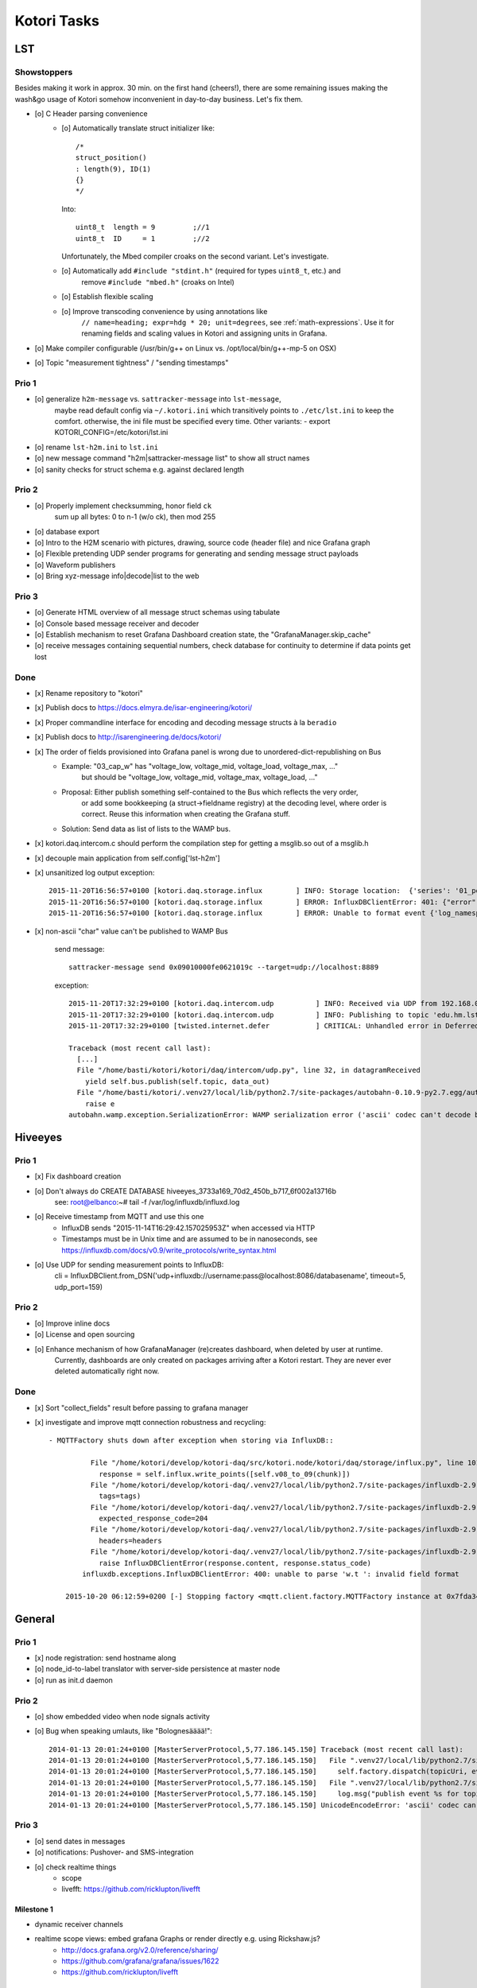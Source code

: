 ============
Kotori Tasks
============

LST
===

Showstoppers
------------

Besides making it work in approx. 30 min. on the first hand (cheers!), there are some remaining issues making the wash&go usage
of Kotori somehow inconvenient in day-to-day business. Let's fix them.

- [o] C Header parsing convenience
    - [o] Automatically translate struct initializer like::

              /*
              struct_position()
              : length(9), ID(1)
              {}
              */

      Into::

              uint8_t  length = 9         ;//1
              uint8_t  ID     = 1         ;//2

      Unfortunately, the Mbed compiler croaks on the second variant. Let's investigate.

    - [o] Automatically add ``#include "stdint.h"`` (required for types ``uint8_t``, etc.) and
          remove ``#include "mbed.h"`` (croaks on Intel)
    - [o] Establish flexible scaling
    - [o] Improve transcoding convenience by using annotations like
          ``// name=heading; expr=hdg * 20; unit=degrees``, see :ref:`math-expressions`.
          Use it for renaming fields and scaling values in Kotori and assigning units in Grafana.

- [o] Make compiler configurable (/usr/bin/g++ on Linux vs. /opt/local/bin/g++-mp-5 on OSX)
- [o] Topic "measurement tightness" / "sending timestamps"


Prio 1
------
- [o] generalize ``h2m-message`` vs. ``sattracker-message`` into ``lst-message``,
      maybe read default config via ``~/.kotori.ini`` which transitively points to ``./etc/lst.ini`` to keep the comfort.
      otherwise, the ini file must be specified every time. Other variants:
      - export KOTORI_CONFIG=/etc/kotori/lst.ini
- [o] rename ``lst-h2m.ini`` to ``lst.ini``
- [o] new message command "h2m|sattracker-message list" to show all struct names
- [o] sanity checks for struct schema e.g. against declared length


Prio 2
------
- [o] Properly implement checksumming, honor field ``ck``
      sum up all bytes: 0 to n-1 (w/o ck), then mod 255
- [o] database export
- [o] Intro to the H2M scenario with pictures, drawing, source code (header file) and nice Grafana graph
- [o] Flexible pretending UDP sender programs for generating and sending message struct payloads
- [o] Waveform publishers
- [o] Bring xyz-message info|decode|list to the web


Prio 3
------
- [o] Generate HTML overview of all message struct schemas using tabulate
- [o] Console based message receiver and decoder
- [o] Establish mechanism to reset Grafana Dashboard creation state, the "GrafanaManager.skip_cache"
- [o] receive messages containing sequential numbers, check database for continuity to determine if data points get lost


Done
----
- [x] Rename repository to "kotori"
- [x] Publish docs to https://docs.elmyra.de/isar-engineering/kotori/
- [x] Proper commandline interface for encoding and decoding message structs à la ``beradio``
- [x] Publish docs to http://isarengineering.de/docs/kotori/
- [x] The order of fields provisioned into Grafana panel is wrong due to unordered-dict-republishing on Bus
      - Example: "03_cap_w" has "voltage_low, voltage_mid, voltage_load, voltage_max, ..."
                 but should be  "voltage_low, voltage_mid, voltage_max, voltage_load, ..."
      - Proposal: Either publish something self-contained to the Bus which reflects the very order,
                  or add some bookkeeping (a struct->fieldname registry) at the decoding level,
                  where order is correct. Reuse this information when creating the Grafana stuff.
      - Solution: Send data as list of lists to the WAMP bus.
- [x] kotori.daq.intercom.c should perform the compilation step for getting a msglib.so out of a msglib.h
- [x] decouple main application from self.config['lst-h2m']
- [x] unsanitized log output exception::

    2015-11-20T16:56:57+0100 [kotori.daq.storage.influx        ] INFO: Storage location:  {'series': '01_position', 'database': u'edu_hm_lst_sattracker'}
    2015-11-20T16:56:57+0100 [kotori.daq.storage.influx        ] ERROR: InfluxDBClientError: 401: {"error":"user not found"}
    2015-11-20T16:56:57+0100 [kotori.daq.storage.influx        ] ERROR: Unable to format event {'log_namespace': 'kotori.daq.storage.influx', 'log_level': <LogLevel=error>, 'log_logger': <Logger 'kotori.daq.storage.influx'>, 'log_time': 1448035017.722721, 'log_source': None, 'log_format': 'Processing Bus message failed: 401: {"error":"user not found"}\nERROR: InfluxDBClientError: 401: {{"error":"user not found"}}\n\n------------------------------------------------------------\nEntry point:\nFilename:    /home/basti/kotori/kotori/daq/storage/influx.py\nLine number: 171\nFunction:    bus_receive\nCode:        return self.process_message(self.topic, payload)\n------------------------------------------------------------\nSource of exception:\nFilename:    /home/basti/kotori/.venv27/local/lib/python2.7/site-packages/influxdb-2.9.2-py2.7.egg/influxdb/client.py\nLine number: 247\nFunction:    request\nCode:        raise InfluxDBClientError(response.content, response.status_code)\n\nTraceback (most recent call last):\n  File "/home/basti/kotori/kotori/daq/storage/influx.py", line 171, in bus_receive\n    return self.process_message(self.topic, payload)\n  File "/home/basti/kotori/kotori/daq/storage/influx.py", line 195, in process_message\n    self.store_mes

- [x] non-ascii "char" value can't be published to WAMP Bus

    send message::

        sattracker-message send 0x09010000fe0621019c --target=udp://localhost:8889

    exception::

        2015-11-20T17:32:29+0100 [kotori.daq.intercom.udp          ] INFO: Received via UDP from 192.168.0.40:49153: '\t\x01\x00\x00@\x06H\x01\xf2'
        2015-11-20T17:32:29+0100 [kotori.daq.intercom.udp          ] INFO: Publishing to topic 'edu.hm.lst.sattracker' with realm 'lst': [(u'length', 9), (u'ID', 1), (u'flag_1', 0), (u'hdg', 1600), (u'pitch', 328), (u'ck', '\xf2'), ('_name_', u'struct_position'), ('_hex_', '0901000040064801f2')]
        2015-11-20T17:32:29+0100 [twisted.internet.defer           ] CRITICAL: Unhandled error in Deferred:

        Traceback (most recent call last):
          [...]
          File "/home/basti/kotori/kotori/daq/intercom/udp.py", line 32, in datagramReceived
            yield self.bus.publish(self.topic, data_out)
          File "/home/basti/kotori/.venv27/local/lib/python2.7/site-packages/autobahn-0.10.9-py2.7.egg/autobahn/wamp/protocol.py", line 1034, in publish
            raise e
        autobahn.wamp.exception.SerializationError: WAMP serialization error ('ascii' codec can't decode byte 0xf2 in position 1: ordinal not in range(128))



Hiveeyes
========

Prio 1
------
- [x] Fix dashboard creation
- [o] Don't always do CREATE DATABASE hiveeyes_3733a169_70d2_450b_b717_6f002a13716b
      see: root@elbanco:~# tail -f /var/log/influxdb/influxd.log
- [o] Receive timestamp from MQTT and use this one
    - InfluxDB sends "2015-11-14T16:29:42.157025953Z" when accessed via HTTP
    - Timestamps must be in Unix time and are assumed to be in nanoseconds,
      see https://influxdb.com/docs/v0.9/write_protocols/write_syntax.html
- [o] Use UDP for sending measurement points to InfluxDB:
      cli = InfluxDBClient.from_DSN('udp+influxdb://username:pass@localhost:8086/databasename', timeout=5, udp_port=159)


Prio 2
------
- [o] Improve inline docs
- [o] License and open sourcing
- [o] Enhance mechanism of how GrafanaManager (re)creates dashboard, when deleted by user at runtime.
      Currently, dashboards are only created on packages arriving after a Kotori restart.
      They are never ever deleted automatically right now.

Done
----
- [x] Sort "collect_fields" result before passing to grafana manager
- [x] investigate and improve mqtt connection robustness and recycling::

    - MQTTFactory shuts down after exception when storing via InfluxDB::

              File "/home/kotori/develop/kotori-daq/src/kotori.node/kotori/daq/storage/influx.py", line 101, in write_real
                response = self.influx.write_points([self.v08_to_09(chunk)])
              File "/home/kotori/develop/kotori-daq/.venv27/local/lib/python2.7/site-packages/influxdb-2.9.2-py2.7.egg/influxdb/client.py", line 387, in write_points
                tags=tags)
              File "/home/kotori/develop/kotori-daq/.venv27/local/lib/python2.7/site-packages/influxdb-2.9.2-py2.7.egg/influxdb/client.py", line 432, in _write_points
                expected_response_code=204
              File "/home/kotori/develop/kotori-daq/.venv27/local/lib/python2.7/site-packages/influxdb-2.9.2-py2.7.egg/influxdb/client.py", line 277, in write
                headers=headers
              File "/home/kotori/develop/kotori-daq/.venv27/local/lib/python2.7/site-packages/influxdb-2.9.2-py2.7.egg/influxdb/client.py", line 247, in request
                raise InfluxDBClientError(response.content, response.status_code)
            influxdb.exceptions.InfluxDBClientError: 400: unable to parse 'w.t ': invalid field format

        2015-10-20 06:12:59+0200 [-] Stopping factory <mqtt.client.factory.MQTTFactory instance at 0x7fda346ccb48>


General
=======

Prio 1
------
- [x] node registration: send hostname along
- [o] node_id-to-label translator with server-side persistence at master node
- [o] run as init.d daemon

Prio 2
------
- [o] show embedded video when node signals activity
- [o] Bug when speaking umlauts, like "Bolognesääää!"::

    2014-01-13 20:01:24+0100 [MasterServerProtocol,5,77.186.145.150] Traceback (most recent call last):
    2014-01-13 20:01:24+0100 [MasterServerProtocol,5,77.186.145.150]   File ".venv27/local/lib/python2.7/site-packages/autobahn-0.7.0-py2.7.egg/autobahn/wamp.py", line 863, in onMessage
    2014-01-13 20:01:24+0100 [MasterServerProtocol,5,77.186.145.150]     self.factory.dispatch(topicUri, event, exclude, eligible)
    2014-01-13 20:01:24+0100 [MasterServerProtocol,5,77.186.145.150]   File ".venv27/local/lib/python2.7/site-packages/autobahn-0.7.0-py2.7.egg/autobahn/wamp.py", line 1033, in dispatch
    2014-01-13 20:01:24+0100 [MasterServerProtocol,5,77.186.145.150]     log.msg("publish event %s for topicUri %s" % (str(event), topicUri))
    2014-01-13 20:01:24+0100 [MasterServerProtocol,5,77.186.145.150] UnicodeEncodeError: 'ascii' codec can't encode characters in position 8-12: ordinal not in range(128)

Prio 3
------
- [o] send dates in messages
- [o] notifications: Pushover- and SMS-integration
- [o] check realtime things
    - scope
    - livefft: https://github.com/ricklupton/livefft


-----------
Milestone 1
-----------
- dynamic receiver channels
- realtime scope views: embed grafana Graphs or render directly e.g. using Rickshaw.js?
    - http://docs.grafana.org/v2.0/reference/sharing/
    - https://github.com/grafana/grafana/issues/1622
    - https://github.com/ricklupton/livefft

-----------
Milestone 2
-----------
- pdf renderer
- derivation and integration
